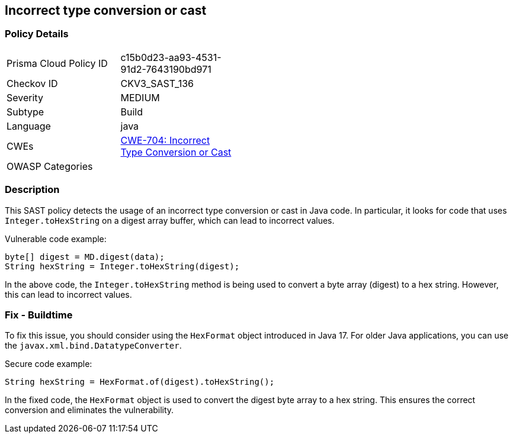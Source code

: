 
== Incorrect type conversion or cast

=== Policy Details

[width=45%]
[cols="1,1"]
|=== 
|Prisma Cloud Policy ID 
| c15b0d23-aa93-4531-91d2-7643190bd971

|Checkov ID 
|CKV3_SAST_136

|Severity
|MEDIUM

|Subtype
|Build

|Language
|java

|CWEs
|https://cwe.mitre.org/data/definitions/704.html[CWE-704: Incorrect Type Conversion or Cast]

|OWASP Categories
|

|=== 

=== Description

This SAST policy detects the usage of an incorrect type conversion or cast in Java code. In particular, it looks for code that uses `Integer.toHexString` on a digest array buffer, which can lead to incorrect values.

Vulnerable code example:

[source,java]
----
byte[] digest = MD.digest(data);
String hexString = Integer.toHexString(digest);
----

In the above code, the `Integer.toHexString` method is being used to convert a byte array (digest) to a hex string. However, this can lead to incorrect values.

=== Fix - Buildtime

To fix this issue, you should consider using the `HexFormat` object introduced in Java 17. For older Java applications, you can use the `javax.xml.bind.DatatypeConverter`.

Secure code example:

[source,java]
----
String hexString = HexFormat.of(digest).toHexString();
----

In the fixed code, the `HexFormat` object is used to convert the digest byte array to a hex string. This ensures the correct conversion and eliminates the vulnerability.
    